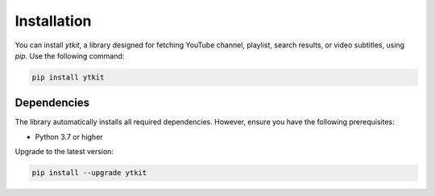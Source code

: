 Installation
============

You can install `ytkit`, a library designed for fetching YouTube channel, playlist, search results, or video subtitles, using `pip`. Use the following command:

.. code-block:: bash

   pip install ytkit

Dependencies
------------

The library automatically installs all required dependencies. However, ensure you have the following prerequisites:

- Python 3.7 or higher

Upgrade to the latest version:

.. code-block:: bash

   pip install --upgrade ytkit
